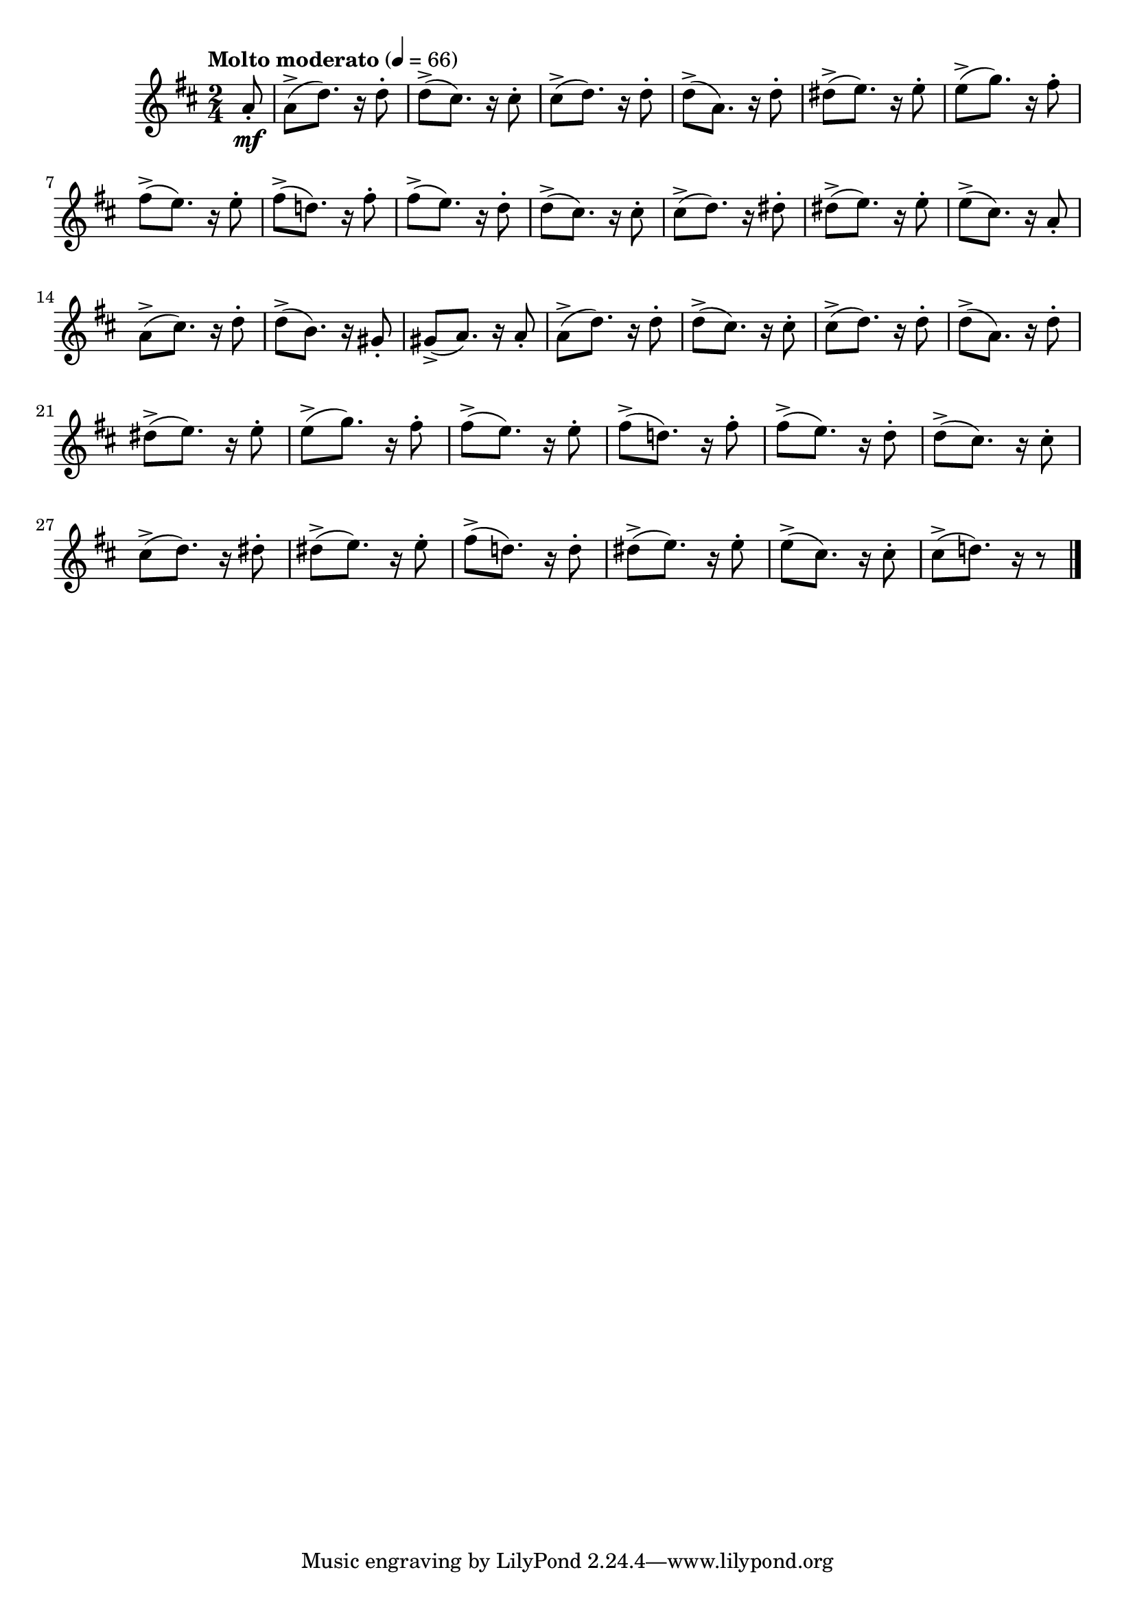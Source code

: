 \version "2.24.0"

\relative {
  \language "english"

  \transposition f

  \tempo "Molto moderato" 4=66

  \key d \major
  \time 2/4

  #(define measures-one-to-twelve #{
    \relative {
      a'8( d8.) r16 d8 |
      d8( c-sharp8.) r16 c-sharp8 |
      c-sharp8( d8.) r16 d8 |
      d8( a8.) r16 d8 |
      d-sharp8( e8.) r16 e8 |
      e8( g8.) r16 f-sharp8 |
      f-sharp8( e8.) r16 e8 |
      f-sharp8( d!8.) r16 f-sharp8 |
      f-sharp8( e8.) r16 d8 |
      d8( c-sharp8.) r16 c-sharp8 |
      c-sharp8( d8.) r16 d-sharp8 |
      d-sharp8( e8.) r16 e8 |
    }
  #})

  <<
    {
      \partial 8 { a'8 \mf } |
      \measures-one-to-twelve

      e'8( c-sharp8.) r16 a8 |
      a8( c-sharp8.) r16 d8 |
      d8( b8.) r16 g-sharp8 |
      g-sharp8( a8.) r16 a8 |

      \measures-one-to-twelve
      f-sharp'8( d!8.) r16 d8 |
      d-sharp8( e8.) r16 e8 |
      e8( c-sharp8.) r16 c-sharp8 |
      c-sharp8( d!8.) r16 r8 | \bar "|."
    }
    { \repeat unfold 32 { s8-. s-> s4 } }
  >>
}
